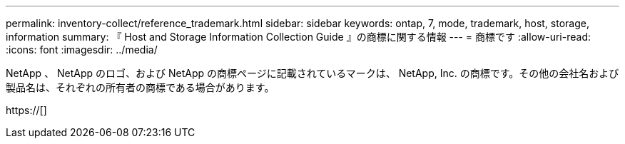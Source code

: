 ---
permalink: inventory-collect/reference_trademark.html 
sidebar: sidebar 
keywords: ontap, 7, mode, trademark, host, storage, information 
summary: 『 Host and Storage Information Collection Guide 』の商標に関する情報 
---
= 商標です
:allow-uri-read: 
:icons: font
:imagesdir: ../media/


NetApp 、 NetApp のロゴ、および NetApp の商標ページに記載されているマークは、 NetApp, Inc. の商標です。その他の会社名および製品名は、それぞれの所有者の商標である場合があります。

https://[]
